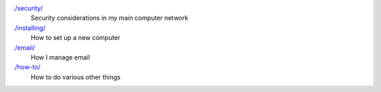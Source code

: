 `./security/ <security>`_
    Security considerations in my main computer network

`./installing/ <installing>`_
    How to set up a new computer

`./email/ <email>`_
    How I manage email

`./how-to/ <how-to>`_
    How to do various other things

